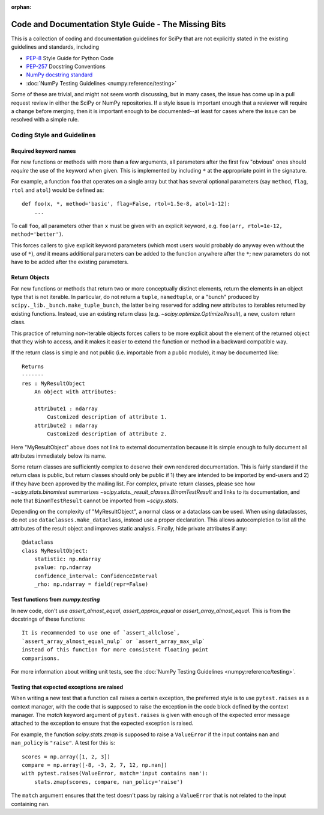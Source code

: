 :orphan:

.. _missing-bits:

Code and Documentation Style Guide - The Missing Bits
=====================================================

This is a collection of coding and documentation guidelines for SciPy that
are not explicitly stated in the existing guidelines and standards, including

* `PEP-8 <https://www.python.org/dev/peps/pep-0008>`_ Style Guide for Python Code
* `PEP-257 <https://www.python.org/dev/peps/pep-0257>`_ Docstring Conventions
* `NumPy docstring standard
  <https://numpydoc.readthedocs.io/en/latest/format.html>`_
* :doc:`NumPy Testing Guidelines <numpy:reference/testing>`

Some of these are trivial, and might not seem worth discussing, but in many
cases, the issue has come up in a pull request review in either the SciPy
or NumPy repositories.  If a style issue is important enough that a reviewer
will require a change before merging, then it is important enough to be
documented--at least for cases where the issue can be resolved with a simple
rule.


Coding Style and Guidelines
---------------------------

Required keyword names
~~~~~~~~~~~~~~~~~~~~~~
For new functions or methods with more than a few arguments, all parameters
after the first few "obvious" ones should *require* the use of the keyword
when given.  This is implemented by including ``*`` at the appropriate point
in the signature.

For example, a function ``foo`` that operates on a single array but that has
several optional parameters (say ``method``, ``flag``, ``rtol`` and ``atol``)
would be defined as::

    def foo(x, *, method='basic', flag=False, rtol=1.5e-8, atol=1-12):
        ...

To call ``foo``, all parameters other than ``x`` must be given with an
explicit keyword, e.g. ``foo(arr, rtol=1e-12, method='better')``.

This forces callers to give explicit keyword parameters (which most users
would probably do anyway even without the use of ``*``), *and* it means
additional parameters can be added to the function anywhere after the
``*``; new parameters do not have to be added after the existing parameters.


Return Objects
~~~~~~~~~~~~~~
For new functions or methods that return two or more conceptually distinct
elements, return the elements in an object type that is not iterable. In
particular, do not return a ``tuple``, ``namedtuple``, or a "bunch" produced
by ``scipy._lib._bunch.make_tuple_bunch``, the latter being reserved for adding
new attributes to iterables returned by existing functions. Instead, use an
existing return class (e.g. `~scipy.optimize.OptimizeResult`), a new, custom
return class.

This practice of returning non-iterable objects forces callers to be more
explicit about the element of the returned object that they wish to access,
and it makes it easier to extend the function or method in a backward
compatible way.

If the return class is simple and not public (i.e. importable from a public
module), it may be documented like::

    Returns
    -------
    res : MyResultObject
        An object with attributes:

        attribute1 : ndarray
            Customized description of attribute 1.
        attribute2 : ndarray
            Customized description of attribute 2.

Here "MyResultObject" above does not link to external documentation because it
is simple enough to fully document all attributes immediately below its name.

Some return classes are sufficiently complex to deserve their own rendered
documentation. This is fairly standard if the return class is public, but
return classes should only be public if 1) they are intended to be imported by
end-users and 2) if they have been approved by the mailing list. For complex,
private return classes, please see  how `~scipy.stats.binomtest` summarizes
`~scipy.stats._result_classes.BinomTestResult` and links to its documentation,
and note that ``BinomTestResult`` cannot be imported from `~scipy.stats`.

Depending on the complexity of "MyResultObject", a normal class or a dataclass
can be used. When using dataclasses, do not use ``dataclasses.make_dataclass``,
instead use a proper declaration. This allows autocompletion to list all
the attributes of the result object and improves static analysis.
Finally, hide private attributes if any::

    @dataclass
    class MyResultObject:
        statistic: np.ndarray
        pvalue: np.ndarray
        confidence_interval: ConfidenceInterval
        _rho: np.ndarray = field(repr=False)


Test functions from `numpy.testing`
~~~~~~~~~~~~~~~~~~~~~~~~~~~~~~~~~~~
In new code, don't use `assert_almost_equal`, `assert_approx_equal` or
`assert_array_almost_equal`. This is from the docstrings of these
functions::

    It is recommended to use one of `assert_allclose`,
    `assert_array_almost_equal_nulp` or `assert_array_max_ulp`
    instead of this function for more consistent floating point
    comparisons.

For more information about writing unit tests, see the
:doc:`NumPy Testing Guidelines <numpy:reference/testing>`.


Testing that expected exceptions are raised
~~~~~~~~~~~~~~~~~~~~~~~~~~~~~~~~~~~~~~~~~~~
When writing a new test that a function call raises a certain exception,
the preferred style is to use ``pytest.raises`` as a context manager, with
the code that is supposed to raise the exception in the code block defined
by the context manager.  The `match` keyword argument of ``pytest.raises``
is given with enough of the expected error message attached to the exception
to ensure that the expected exception is raised.

For example, the function `scipy.stats.zmap` is supposed to raise a
``ValueError`` if the input contains ``nan`` and ``nan_policy`` is ``"raise"``.
A test for this is::

    scores = np.array([1, 2, 3])
    compare = np.array([-8, -3, 2, 7, 12, np.nan])
    with pytest.raises(ValueError, match='input contains nan'):
        stats.zmap(scores, compare, nan_policy='raise')

The ``match`` argument ensures that the test doesn't pass by raising
a ``ValueError`` that is not related to the input containing ``nan``.
